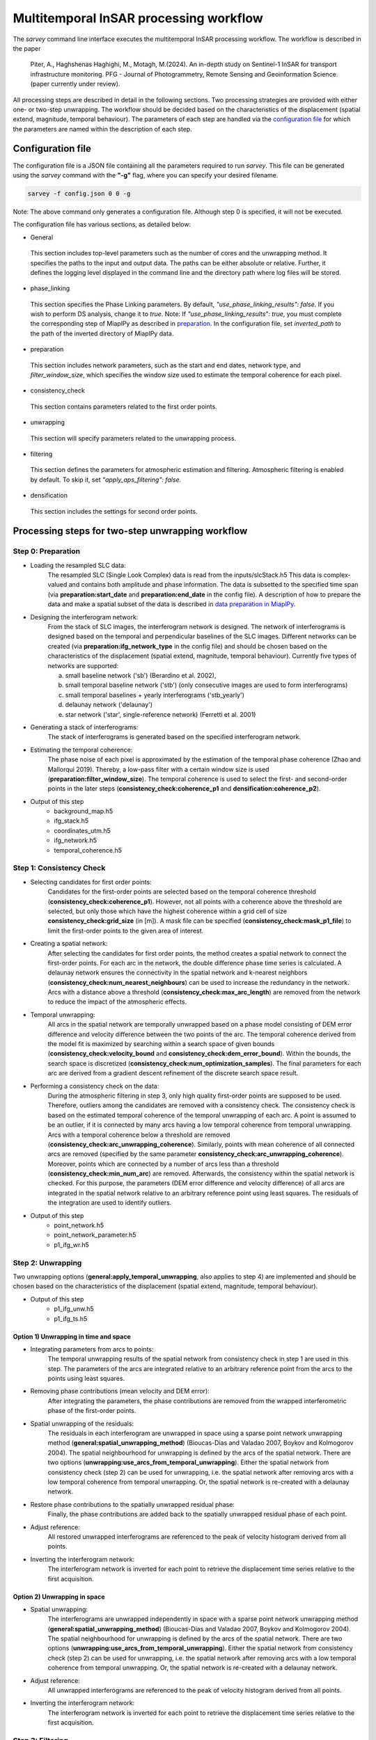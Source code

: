 .. _processing:

=======================================
Multitemporal InSAR processing workflow
=======================================

The `sarvey` command line interface executes the multitemporal InSAR processing workflow.
The workflow is described in the paper

    Piter, A., Haghshenas Haghighi, M., Motagh, M.(2024). An in-depth study on Sentinel-1 InSAR for transport infrastructure monitoring. PFG - Journal of Photogrammetry, Remote Sensing and Geoinformation Science. (paper currently under review).

All processing steps are described in detail in the following sections.
Two processing strategies are provided with either one- or two-step unwrapping.
The workflow should be decided based on the characteristics of the displacement (spatial extend, magnitude, temporal behaviour).
The parameters of each step are handled via the `configuration file`_ for which the parameters are named within the description of each step.


Configuration file
------------------
The configuration file is a JSON file containing all the parameters required to run `sarvey`.
This file can be generated using the `sarvey` command with the **"-g"** flag, where you can specify your desired filename.


.. code-block:: bash

     sarvey -f config.json 0 0 -g

Note: The above command only generates a configuration file. Although step 0 is specified, it will not be executed.

The configuration file has various sections, as detailed below:


* General


 This section includes top-level parameters such as the number of cores and the unwrapping method.
 It specifies the paths to the input and output data. The paths can be either absolute or relative.
 Further, it defines the logging level displayed in the command line and the directory path where log files will be stored.



* phase_linking


 This section specifies the Phase Linking parameters. By default, `"use_phase_linking_results": false`.
 If you wish to perform DS analysis, change it to `true`. Note: If `"use_phase_linking_results": true`, you must complete the corresponding step of MiaplPy as described in `preparation <preparation.rst/#Phase Linking>`_. In the configuration file, set `inverted_path` to the path of the inverted directory of MiaplPy data.



* preparation


 This section includes network parameters, such as the start and end dates, network type, and `filter_window_size`, which specifies the window size used to estimate the temporal coherence for each pixel.


* consistency_check


 This section contains parameters related to the first order points.

* unwrapping


 This section will specify parameters related to the unwrapping process.

* filtering


 This section defines the parameters for atmospheric estimation and filtering. Atmospheric filtering is enabled by default. To skip it, set `"apply_aps_filtering": false`.


* densification


 This section includes the settings for second order points.





Processing steps for two-step unwrapping workflow
-------------------------------------------------

Step 0: Preparation
^^^^^^^^^^^^^^^^^^^

- Loading the resampled SLC data:
    The resampled SLC (Single Look Complex) data is read from the inputs/slcStack.h5
    This data is complex-valued and contains both amplitude and phase information.
    The data is subsetted to the specified time span (via **preparation:start_date** and **preparation:end_date** in the config file).
    A description of how to prepare the data and make a spatial subset of the data is described in `data preparation in MiaplPy <preparation.rst>`_.

- Designing the interferogram network:
    From the stack of SLC images, the interferogram network is designed.
    The network of interferograms is designed based on the temporal and perpendicular baselines of the SLC images.
    Different networks can be created (via **preparation:ifg_network_type** in the config file) and should be chosen based on the characteristics of the displacement (spatial extend, magnitude, temporal behaviour).
    Currently five types of networks are supported:

    a) small baseline network ('sb') (Berardino et al. 2002),
    b) small temporal baseline network ('stb') (only consecutive images are used to form interferograms)
    c) small temporal baselines + yearly interferograms ('stb_yearly')
    d) delaunay network ('delaunay')
    e) star network ('star', single-reference network) (Ferretti et al. 2001)


- Generating a stack of interferograms:
    The stack of interferograms is generated based on the specified interferogram network.

- Estimating the temporal coherence:
    The phase noise of each pixel is approximated by the estimation of the temporal phase coherence (Zhao and Mallorqui 2019).
    Thereby, a low-pass filter with a certain window size is used (**preparation:filter_window_size**).
    The temporal coherence is used to select the first- and second-order points in the later steps (**consistency_check:coherence_p1** and **densification:coherence_p2**).

- Output of this step
    - background_map.h5
    - ifg_stack.h5
    - coordinates_utm.h5
    - ifg_network.h5
    - temporal_coherence.h5


Step 1: Consistency Check
^^^^^^^^^^^^^^^^^^^^^^^^^


- Selecting candidates for first order points:
    Candidates for the first-order points are selected based on the temporal coherence threshold (**consistency_check:coherence_p1**).
    However, not all points with a coherence above the threshold are selected, but only those which have the highest coherence within a grid cell of size **consistency_check:grid_size** (in [m]).
    A mask file can be specified (**consistency_check:mask_p1_file**) to limit the first-order points to the given area of interest.

- Creating a spatial network:
    After selecting the candidates for first order points, the method creates a spatial network to connect the first-order points.
    For each arc in the network, the double difference phase time series is calculated.
    A delaunay network ensures the connectivity in the spatial network and k-nearest neighbors (**consistency_check:num_nearest_neighbours**) can be used to increase the redundancy in the network.
    Arcs with a distance above a threshold (**consistency_check:max_arc_length**) are removed from the network to reduce the impact of the atmospheric effects.

- Temporal unwrapping:
    All arcs in the spatial network are temporally unwrapped based on a phase model consisting of DEM error difference and velocity difference between the two points of the arc.
    The temporal coherence derived from the model fit is maximized by searching within a search space of given bounds (**consistency_check:velocity_bound** and **consistency_check:dem_error_bound**).
    Within the bounds, the search space is discretized (**consistency_check:num_optimization_samples**).
    The final parameters for each arc are derived from a gradient descent refinement of the discrete search space result.

- Performing a consistency check on the data:
    During the atmospheric filtering in step 3, only high quality first-order points are supposed to be used.
    Therefore, outliers among the candidates are removed with a consistency check.
    The consistency check is based on the estimated temporal coherence of the temporal unwrapping of each arc.
    A point is assumed to be an outlier, if it is connected by many arcs having a low temporal coherence from temporal unwrapping.
    Arcs with a temporal coherence below a threshold are removed (**consistency_check:arc_unwrapping_coherence**).
    Similarly, points with mean coherence of all connected arcs are removed (specified by the same parameter **consistency_check:arc_unwrapping_coherence**).
    Moreover, points which are connected by a number of arcs less than a threshold (**consistency_check:min_num_arc**) are removed.
    Afterwards, the consistency within the spatial network is checked.
    For this purpose, the parameters (DEM error difference and velocity difference) of all arcs are integrated in the spatial network relative to an arbitrary reference point using least squares.
    The residuals of the integration are used to identify outliers.

- Output of this step
    - point_network.h5
    - point_network_parameter.h5
    - p1_ifg_wr.h5

Step 2: Unwrapping
^^^^^^^^^^^^^^^^^^

Two unwrapping options (**general:apply_temporal_unwrapping**, also applies to step 4) are implemented and should be chosen based on the characteristics of the displacement (spatial extend, magnitude, temporal behaviour).

- Output of this step
    - p1_ifg_unw.h5
    - p1_ifg_ts.h5

Option 1) Unwrapping in time and space
""""""""""""""""""""""""""""""""""""""

- Integrating parameters from arcs to points:
    The temporal unwrapping results of the spatial network from consistency check in step 1 are used in this step.
    The parameters of the arcs are integrated relative to an arbitrary reference point from the arcs to the points using least squares.

- Removing phase contributions (mean velocity and DEM error):
    After integrating the parameters, the phase contributions are removed from the wrapped interferometric phase of the first-order points.

- Spatial unwrapping of the residuals:
    The residuals in each interferogram are unwrapped in space using a sparse point network unwrapping method (**general:spatial_unwrapping_method**) (Bioucas-Dias and Valadao 2007, Boykov and Kolmogorov 2004).
    The spatial neighbourhood for unwrapping is defined by the arcs of the spatial network.
    There are two options (**unwrapping:use_arcs_from_temporal_unwrapping**).
    Either the spatial network from consistency check (step 2) can be used for unwrapping, i.e. the spatial network after removing arcs with a low temporal coherence from temporal unwrapping.
    Or, the spatial network is re-created with a delaunay network.

- Restore phase contributions to the spatially unwrapped residual phase:
    Finally, the phase contributions are added back to the spatially unwrapped residual phase of each point.

- Adjust reference:
    All restored unwrapped interferograms are referenced to the peak of velocity histogram derived from all points.

- Inverting the interferogram network:
    The interferogram network is inverted for each point to retrieve the displacement time series relative to the first acquisition.

Option 2) Unwrapping in space
"""""""""""""""""""""""""""""

- Spatial unwrapping:
    The interferograms are unwrapped independently in space with a sparse point network unwrapping method (**general:spatial_unwrapping_method**) (Bioucas-Dias and Valadao 2007, Boykov and Kolmogorov 2004).
    The spatial neighbourhood for unwrapping is defined by the arcs of the spatial network.
    There are two options (**unwrapping:use_arcs_from_temporal_unwrapping**).
    Either the spatial network from consistency check (step 2) can be used for unwrapping, i.e. the spatial network after removing arcs with a low temporal coherence from temporal unwrapping.
    Or, the spatial network is re-created with a delaunay network.

- Adjust reference:
    All unwrapped interferograms are referenced to the peak of velocity histogram derived from all points.

- Inverting the interferogram network:
    The interferogram network is inverted for each point to retrieve the displacement time series relative to the first acquisition.

Step 3: Filtering
^^^^^^^^^^^^^^^^^

In this step, the atmospheric phase screen (APS) is estimated from the displacement time series of the first-order points.
Afterwards, the APS is interpolated to the location of the second-order points.
The filtering can be skipped by setting **filtering:apply_aps_filtering** to True.
However, the step 3 has to be executed as the second-order points are selected during this step.

- Selecting pixels with no or linear displacement:
    Among the first-order points, the points with no or merely linear displacement are selected (**filtering:use_moving_points**).
    It is assumed that for these points, the phase consists only of atmospheric effect and noise after removing the mean velocity and DEM error.
    Points with a non-linear displacement behaviour are removed by a threshold on the temporal autocorrelation of the displacement time series (**filtering:max_temporal_autocorrelation**) (Crosetto et al. 2018).
    A regular grid (**filtering:grid_size** in [m]) is applied to select the first-order points with the lowest temporal autocorrelation to reduce the computational complexity during filtering.

- Estimating the atmospheric phase screen (APS):
    The estimation of the APS takes place in time-domain and not interferogram-domain to reduce the computational time.
    The phase contributions are removed from the first-order points which were selected for atmospheric filtering.
    Their residual time series contains atmospheric phase contributions and noise.
    As the APS is assumed to be spatially correlated, the residuals of all points are spatially filtered e.g. with Kriging (Müller et al. 2022) or simple polynomial interpolation(**filtering:interpolation_method**) independently for each time step.
    After filtering, the estimated APS is interpolated to the location of the second-order points.

- Output of this step
    - p1_ts_filt.h5
    - p1_aps.h5
    - aps_parameters.h5


Step 4: Densification
^^^^^^^^^^^^^^^^^^^^^

In this step, second order points are selected. Afterwards, the APS, estimated in step 3, is interpolated to the location of the second-order points.

Two unwrapping options (**general:apply_temporal_unwrapping**, also applies to step 2) are implemented and should be chosen based on the characteristics of the displacement (spatial extend, magnitude, temporal behaviour).

- Selecting second-order points:
    Second-order points are selected based on a temporal coherence threshold (**densification:coherence_p2**) on the temporal phase coherence computed during step 0.
    A mask file can be specified (**densification:mask_p2_file**) to limit the second-order points to the given area of interest.
    Second-order points can also be selected based on the results of phase-linking (set **phase_linking:use_phase_linking_results** to True) implemented in MiaplPy (Mirzaee et al. 2023).
    More information on Miaplpy and phase-linking can be found `here <preparation>`_.
    The number of siblings (**phase_linking:num_siblings**) used during phase-linking within MiaplPy processing needs to be specified to identify the distributed scatterers (DS) among the pixels selected by MiaplPy.
    A mask file can be specified (**phase_linking:mask_phase_linking_file**) to limit the phase-linking to the given area of interest.
    MiaplPy also provides a selection of persistent scatterers (PS) which can be included as second-order points (set **phase_linking:use_ps** to True) and also specify the path to the maskPS.h5 (**phase_linking:mask_ps_file**) which is also an output of MiaplPy.
    In case the second-order points are selected among the results from MiaplPy, the filtered interferometric phase (MiaplPy result) is used for the respective points.
    The DS pixels from MiaplPy and the pixels selected with the temporal phase coherence from step 0 are both selected with the same coherence threshold (**filtering:coherence_p2**).

- Apply estimated atmospheric phase screen (APS) to second-order points:
    The APS, estimated in step 3, is interpolated to the location of the second-order points.

- Output of this step
    - p2_cohXX_ifg_wr.h5
    - p2_cohXX_aps.h5
    - p2_cohXX_ifg_unw.h5
    - p2_cohXX_ts.h5

The placeholder XX depends on the threshold for the temporal coherence used for selecting the second-order points.
For example, a threshold of 0.8 would result in p2_coh80_ifg_unw.h5 and p2_coh80_ts.h5.

Option 1: Unwrapping in time and space
""""""""""""""""""""""""""""""""""""""

- Removing APS from interferograms
    The wrapped interferograms are corrected for the interpolated APS for both the first and second order points.

- Densify network:
    The parameters (DEM error and velocity) of each second-order point are estimated independently from the other second-order points.
    The parameters are estimated by temporal unwrapping with respect to the closest first-order points (**densification:num_connections_to_p1**, **densification:max_distance_to_p1**) with a phase model consisting of DEM error and velocity (**densification:velocity_bound** and **densification:dem_error_bound**, **densification:num_optimization_samples**).
    The densification is similar to the approach described by Van Leijen (2014), but jointly maximizes the temporal coherence to find the parameters that fit best to all arcs connecting the second-order point to the first-order points.

- Remove outliers:
    Second-order points which could not be temporally unwrapped with respect to the closest first-order points are removed.
    For this purpose, a threshold on the joint temporal coherence considering the residuals of all arcs connecting the respective second-order point to the closest first-order points is applied (**densification:arc_unwrapping_coherence**).
    First-order points receive a joint temporal coherence value of 1.0 to avoid them being removed from the final set of points.

- Removing phase contributions (mean velocity and DEM error):
    After estimating the parameters of the second-order points, the phase contributions are removed from the wrapped interferometric phase of the first-order points.

- Spatial unwrapping of the residuals:
    The residuals in each interferogram are unwrapped in space using a sparse point network unwrapping method (**general:spatial_unwrapping_method**) (Bioucas-Dias and Valadao 2007, Boykov and Kolmogorov 2004).
    The spatial neighbourhood for unwrapping is defined by spatial network including both first- and second-order points.
    It is created with a delaunay network.

- Restore phase contributions to the spatially unwrapped residual phase:
    Finally, the phase contributions are added back to the spatially unwrapped residual phase of each point.

- Adjust reference:
    All restored unwrapped interferograms are referenced to the peak of velocity histogram derived from all points.

- Inverting the interferogram network:
    The interferogram network is inverted for each point to retrieve the displacement time series relative to the first acquisition.

Option 2: Unwrapping in space
"""""""""""""""""""""""""""""

- Removing APS from interferograms
    The wrapped interferograms are corrected for the interpolated APS for both the first and second order points.

Afterwards, the processing is the same as in the spatial unwrapping during step 2.


Handling big datasets
---------------------
The processing of large datasets can be computationally expensive and time-consuming.
Especially the estimation of the temporal phase coherence in step 0 is a bottleneck, also in terms of memory consumption.
Therefore, it is recommended to set **general:num_cores** for parallel processing.
By setting **general:num_patches** the data is split into spatial patches and processed subsequently to fit into memory.


Processing steps for one-step unwrapping workflow
-------------------------------------------------
The one-step unwrapping workflow is an alternative to the two-step unwrapping workflow.
The steps are similar to the workflow described above, but is only executed until step 2.
This workflow is meant for processing small areas where the atmospheric filtering is not required as the reference point will be selected close to the area of interest.
The idea behind the one-step unwrapping workflow is to apply the consistency check based on the temporal unwrapping (step 1) to all pixels, without differentiating between first and second order points.
This can yield better unwrapping results compared to the two-step unwrapping in case DEM error and/or velocity highly vary in space.
For this purpose, the pixels are selected without gridding (set **preparation:grid_size** to Zero, i.e. all pixels above the specified coherence threshold are selected as final points.
Since the densification step is not performed, you should reduce the coherence threshold (**consistency_check:coherence_p1**) to select the desired number of points.


Literature
----------

* Piter A, Haghshenas Haghighi M, Motagh M (2024). Challenges and Opportunities of Sentinel-1 InSAR for Transport Infrastructure Monitoring. PFG – Journal of Photogrammetry, Remote Sensing and Geoinformation Science, 92, 609-627.

* Zhao F, Mallorqui JJ (2019). A Temporal Phase Coherence Estimation Algorithm and Its Application on DInSAR Pixel Selection. IEEE Transactions on Geoscience and Remote Sensing 57(11):8350–8361, DOI 10.1109/TGRS.2019.2920536

* Ferretti A, Prati C, Rocca F (2001). Permanent scatterers in SAR interferometry. IEEE Transactions on Geoscience and Remote Sensing 39(1):8–20

* Berardino P, Fornaro G, Lanari R, Sansosti E (2002). A new algorithm for surface deformation monitoring based on small baseline differential SAR interferograms. IEEE Transactions on Geoscience and Remote Sensing 40(11):2375–2383

* Bioucas-Dias JM, Valadao G (2007). Phase Unwrapping via Graph Cuts. IEEE Transactions on Image Processing 16(3):698–709, DOI 10.1109/TIP.2006.888351

* Mirzaee S, Amelung F, Fattahi H (2023). Non-linear phase linking using joined distributed and persistent scatterers. Computers & Geosciences 171:105291, DOI 10.1016/j.cageo.2022.105291

* Crosetto M, Devanthéry N, Monserrat O, Barra A, Cuevas-González M, Mróz M, Botey-Bassols J, Vázquez-Suné E, Crippa B (2018). A persistent scatterer interferometry procedure based on stable areas to filter the atmospheric component. Remote Sensing 10(11):1780

* Van Leijen FJ (2014). Persistent scatterer interferometry based on geodetic estimation theory. PhD thesis

* Boykov Y, Kolmogorov V (2004). An experimental comparison of min-cut/max- flow algorithms for energy minimization in vision. IEEE Transactions on Pattern Analysis and Machine Intelligence 26(9):1124–1137, DOI 10.1109/TPAMI.2004.60

* Müller S, Schüler L, Zech A, Heße F (2022). GSTools v1.3: a toolbox for geostatistical modelling in Python. Geoscientific Model Development, 15, 3161-3182.
